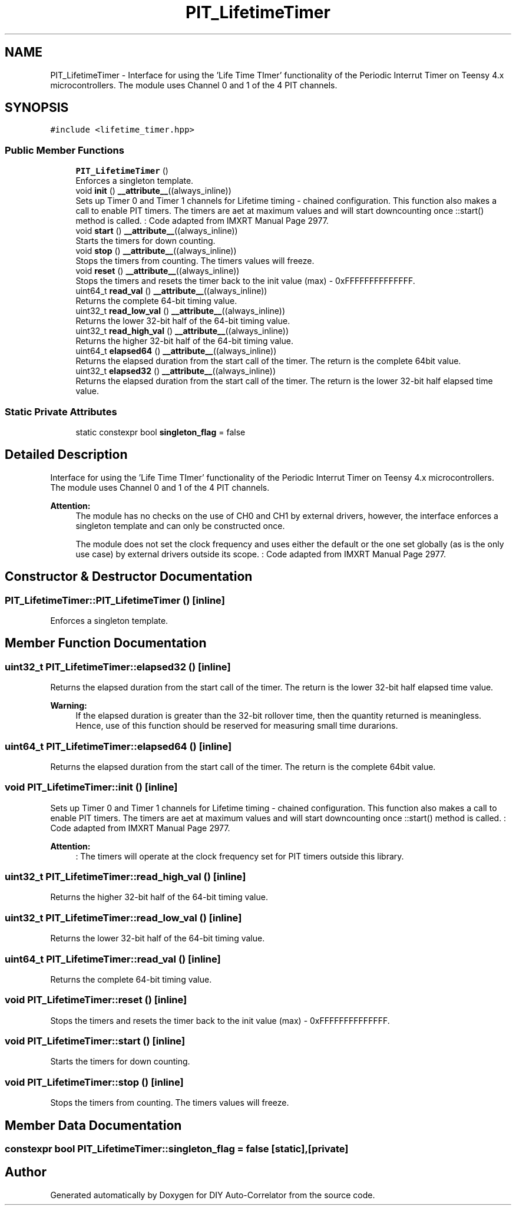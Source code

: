 .TH "PIT_LifetimeTimer" 3 "Mon Aug 30 2021" "Version 1.0" "DIY Auto-Correlator" \" -*- nroff -*-
.ad l
.nh
.SH NAME
PIT_LifetimeTimer \- Interface for using the 'Life Time TImer' functionality of the Periodic Interrut Timer on Teensy 4\&.x microcontrollers\&. The module uses Channel 0 and 1 of the 4 PIT channels\&.  

.SH SYNOPSIS
.br
.PP
.PP
\fC#include <lifetime_timer\&.hpp>\fP
.SS "Public Member Functions"

.in +1c
.ti -1c
.RI "\fBPIT_LifetimeTimer\fP ()"
.br
.RI "Enforces a singleton template\&. "
.ti -1c
.RI "void \fBinit\fP () \fB__attribute__\fP((always_inline))"
.br
.RI "Sets up Timer 0 and Timer 1 channels for Lifetime timing - chained configuration\&. This function also makes a call to enable PIT timers\&. The timers are aet at maximum values and will start downcounting once ::start() method is called\&.  : Code adapted from IMXRT Manual Page 2977\&. "
.ti -1c
.RI "void \fBstart\fP () \fB__attribute__\fP((always_inline))"
.br
.RI "Starts the timers for down counting\&. "
.ti -1c
.RI "void \fBstop\fP () \fB__attribute__\fP((always_inline))"
.br
.RI "Stops the timers from counting\&. The timers values will freeze\&. "
.ti -1c
.RI "void \fBreset\fP () \fB__attribute__\fP((always_inline))"
.br
.RI "Stops the timers and resets the timer back to the init value (max) - 0xFFFFFFFFFFFFFF\&. "
.ti -1c
.RI "uint64_t \fBread_val\fP () \fB__attribute__\fP((always_inline))"
.br
.RI "Returns the complete 64-bit timing value\&. "
.ti -1c
.RI "uint32_t \fBread_low_val\fP () \fB__attribute__\fP((always_inline))"
.br
.RI "Returns the lower 32-bit half of the 64-bit timing value\&. "
.ti -1c
.RI "uint32_t \fBread_high_val\fP () \fB__attribute__\fP((always_inline))"
.br
.RI "Returns the higher 32-bit half of the 64-bit timing value\&. "
.ti -1c
.RI "uint64_t \fBelapsed64\fP () \fB__attribute__\fP((always_inline))"
.br
.RI "Returns the elapsed duration from the start call of the timer\&. The return is the complete 64bit value\&. "
.ti -1c
.RI "uint32_t \fBelapsed32\fP () \fB__attribute__\fP((always_inline))"
.br
.RI "Returns the elapsed duration from the start call of the timer\&. The return is the lower 32-bit half elapsed time value\&. "
.in -1c
.SS "Static Private Attributes"

.in +1c
.ti -1c
.RI "static constexpr bool \fBsingleton_flag\fP = false"
.br
.in -1c
.SH "Detailed Description"
.PP 
Interface for using the 'Life Time TImer' functionality of the Periodic Interrut Timer on Teensy 4\&.x microcontrollers\&. The module uses Channel 0 and 1 of the 4 PIT channels\&. 


.PP
\fBAttention:\fP
.RS 4
The module has no checks on the use of CH0 and CH1 by external drivers, however, the interface enforces a singleton template and can only be constructed once\&. 
.PP
The module does not set the clock frequency and uses either the default or the one set globally (as is the only use case) by external drivers outside its scope\&.  : Code adapted from IMXRT Manual Page 2977\&. 
.RE
.PP

.SH "Constructor & Destructor Documentation"
.PP 
.SS "PIT_LifetimeTimer::PIT_LifetimeTimer ()\fC [inline]\fP"

.PP
Enforces a singleton template\&. 
.SH "Member Function Documentation"
.PP 
.SS "uint32_t PIT_LifetimeTimer::elapsed32 ()\fC [inline]\fP"

.PP
Returns the elapsed duration from the start call of the timer\&. The return is the lower 32-bit half elapsed time value\&. 
.PP
\fBWarning:\fP
.RS 4
If the elapsed duration is greater than the 32-bit rollover time, then the quantity returned is meaningless\&. Hence, use of this function should be reserved for measuring small time durarions\&. 
.RE
.PP

.SS "uint64_t PIT_LifetimeTimer::elapsed64 ()\fC [inline]\fP"

.PP
Returns the elapsed duration from the start call of the timer\&. The return is the complete 64bit value\&. 
.SS "void PIT_LifetimeTimer::init ()\fC [inline]\fP"

.PP
Sets up Timer 0 and Timer 1 channels for Lifetime timing - chained configuration\&. This function also makes a call to enable PIT timers\&. The timers are aet at maximum values and will start downcounting once ::start() method is called\&.  : Code adapted from IMXRT Manual Page 2977\&. 
.PP
\fBAttention:\fP
.RS 4
: The timers will operate at the clock frequency set for PIT timers outside this library\&. 
.RE
.PP

.SS "uint32_t PIT_LifetimeTimer::read_high_val ()\fC [inline]\fP"

.PP
Returns the higher 32-bit half of the 64-bit timing value\&. 
.SS "uint32_t PIT_LifetimeTimer::read_low_val ()\fC [inline]\fP"

.PP
Returns the lower 32-bit half of the 64-bit timing value\&. 
.SS "uint64_t PIT_LifetimeTimer::read_val ()\fC [inline]\fP"

.PP
Returns the complete 64-bit timing value\&. 
.SS "void PIT_LifetimeTimer::reset ()\fC [inline]\fP"

.PP
Stops the timers and resets the timer back to the init value (max) - 0xFFFFFFFFFFFFFF\&. 
.SS "void PIT_LifetimeTimer::start ()\fC [inline]\fP"

.PP
Starts the timers for down counting\&. 
.SS "void PIT_LifetimeTimer::stop ()\fC [inline]\fP"

.PP
Stops the timers from counting\&. The timers values will freeze\&. 
.SH "Member Data Documentation"
.PP 
.SS "constexpr bool PIT_LifetimeTimer::singleton_flag = false\fC [static]\fP, \fC [private]\fP"


.SH "Author"
.PP 
Generated automatically by Doxygen for DIY Auto-Correlator from the source code\&.
